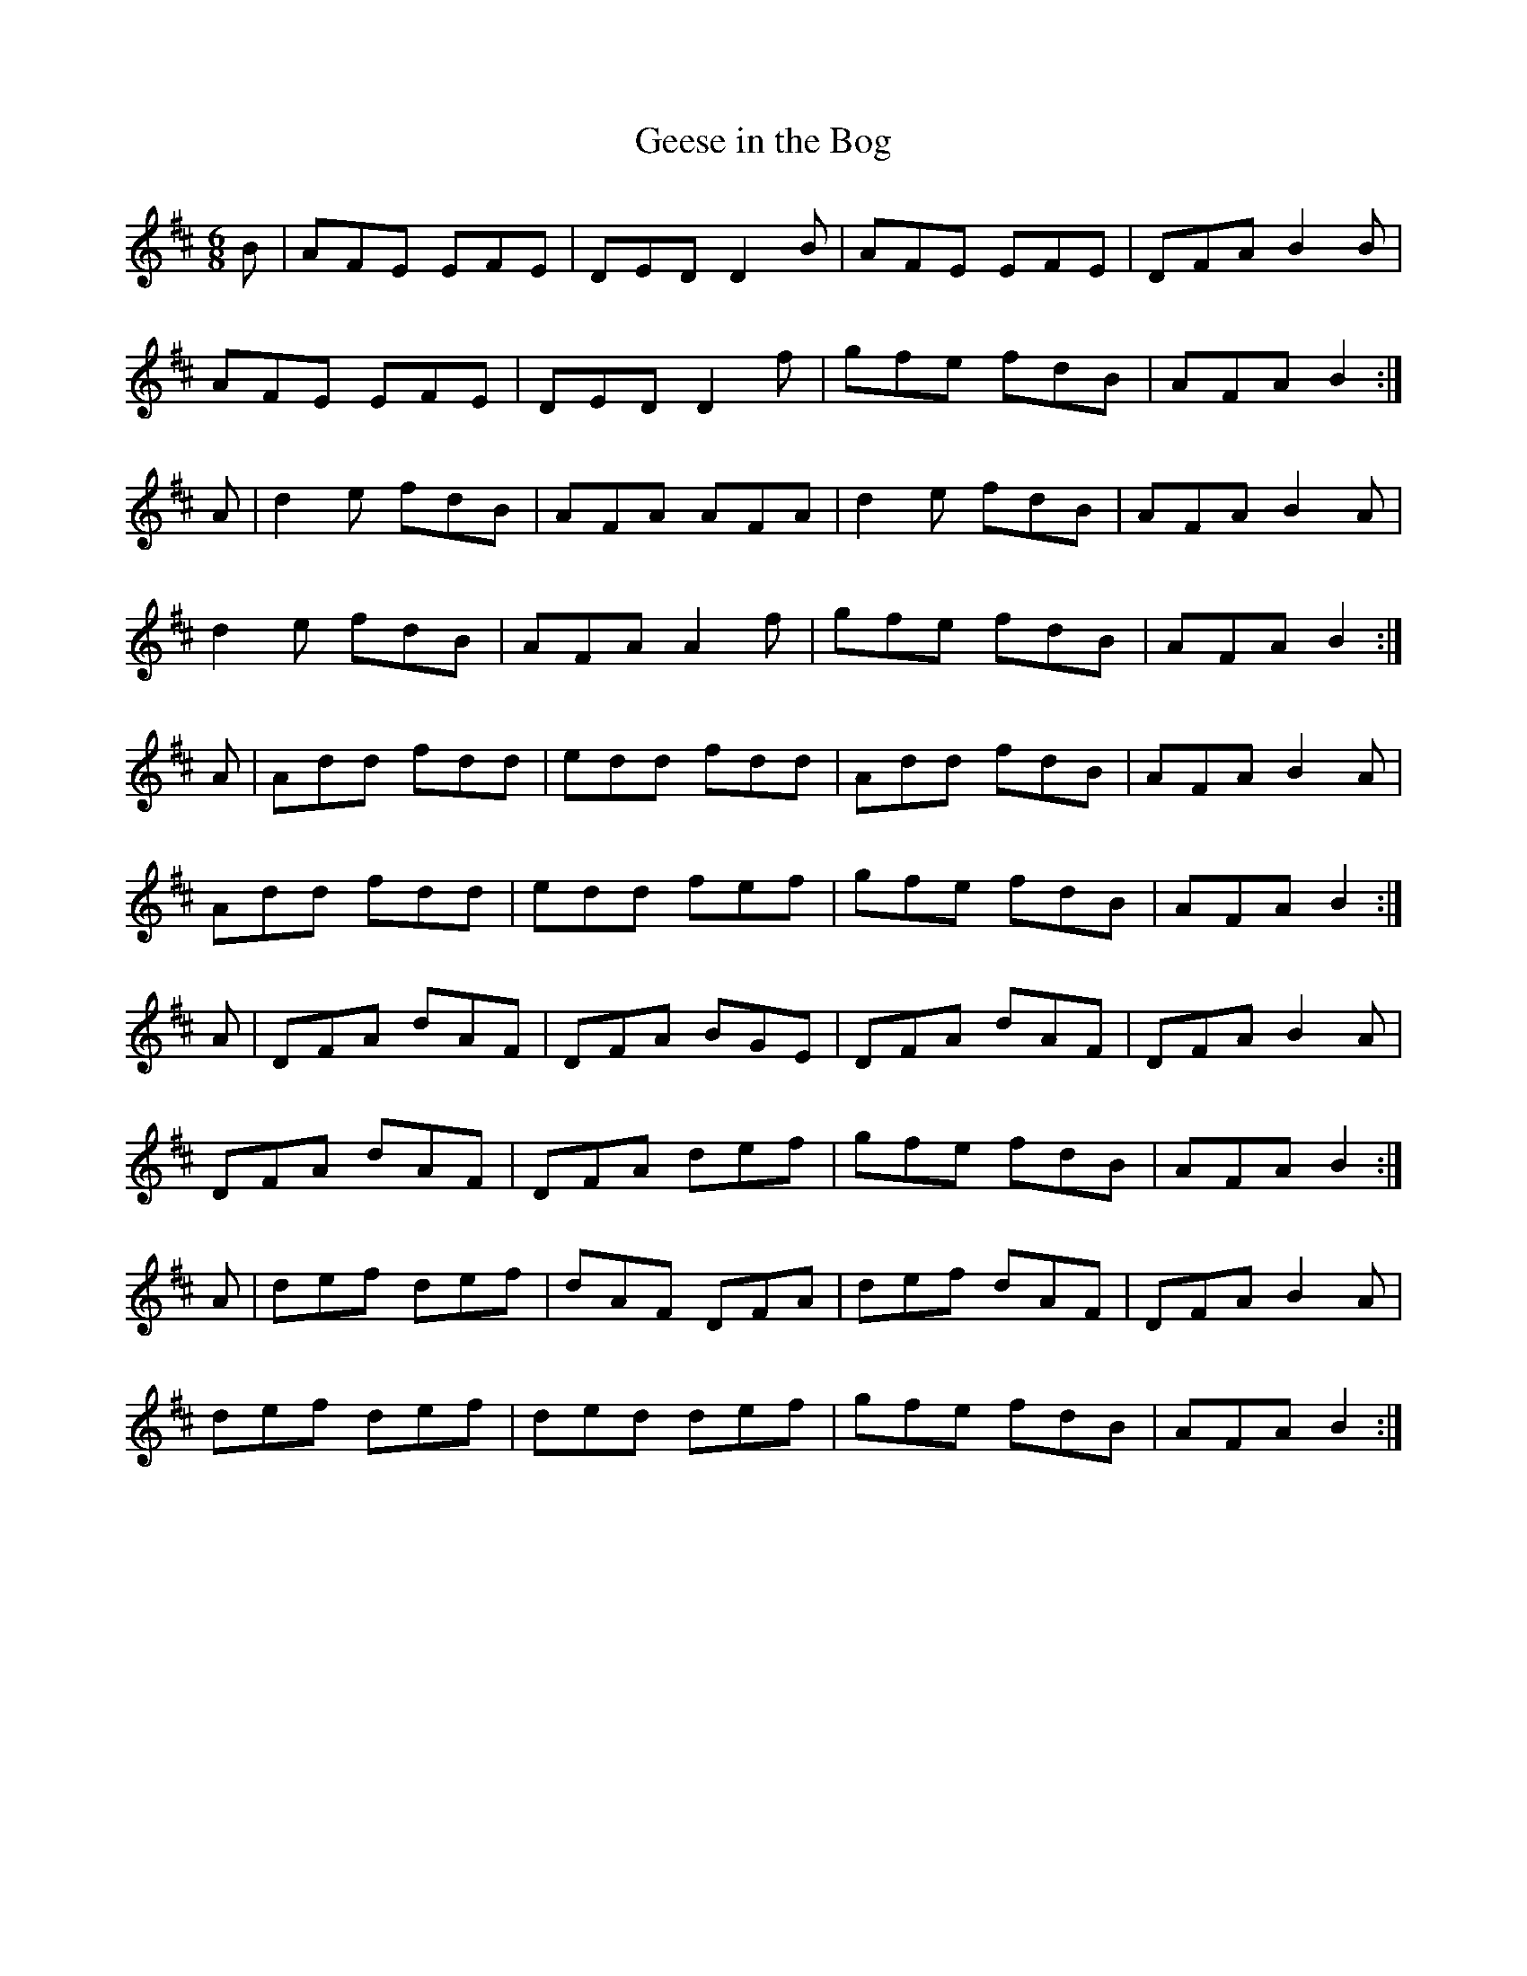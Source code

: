 X:51
T:Geese in the Bog
Z: id:dc-jig-41
M:6/8
L:1/8
K:D Major
B|AFE EFE|DED D2B|AFE EFE|DFA B2B|!
AFE EFE|DED D2f|gfe fdB|AFA B2:|!
A|d2e fdB|AFA AFA|d2e fdB|AFA B2A|!
d2e fdB|AFA A2f|gfe fdB|AFA B2:|!
A|Add fdd|edd fdd|Add fdB|AFA B2A|!
Add fdd|edd fef|gfe fdB|AFA B2:|!
A|DFA dAF|DFA BGE|DFA dAF|DFA B2A|!
DFA dAF|DFA def|gfe fdB|AFA B2:|!
A|def def|dAF DFA|def dAF|DFA B2A|!
def def|ded def|gfe fdB|AFA B2:|!